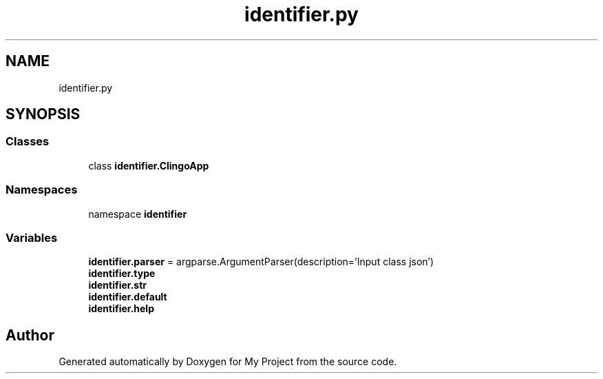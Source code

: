 .TH "identifier.py" 3 "Version 3" "My Project" \" -*- nroff -*-
.ad l
.nh
.SH NAME
identifier.py
.SH SYNOPSIS
.br
.PP
.SS "Classes"

.in +1c
.ti -1c
.RI "class \fBidentifier\&.ClingoApp\fP"
.br
.in -1c
.SS "Namespaces"

.in +1c
.ti -1c
.RI "namespace \fBidentifier\fP"
.br
.in -1c
.SS "Variables"

.in +1c
.ti -1c
.RI "\fBidentifier\&.parser\fP = argparse\&.ArgumentParser(description='Input class json')"
.br
.ti -1c
.RI "\fBidentifier\&.type\fP"
.br
.ti -1c
.RI "\fBidentifier\&.str\fP"
.br
.ti -1c
.RI "\fBidentifier\&.default\fP"
.br
.ti -1c
.RI "\fBidentifier\&.help\fP"
.br
.in -1c
.SH "Author"
.PP 
Generated automatically by Doxygen for My Project from the source code\&.
